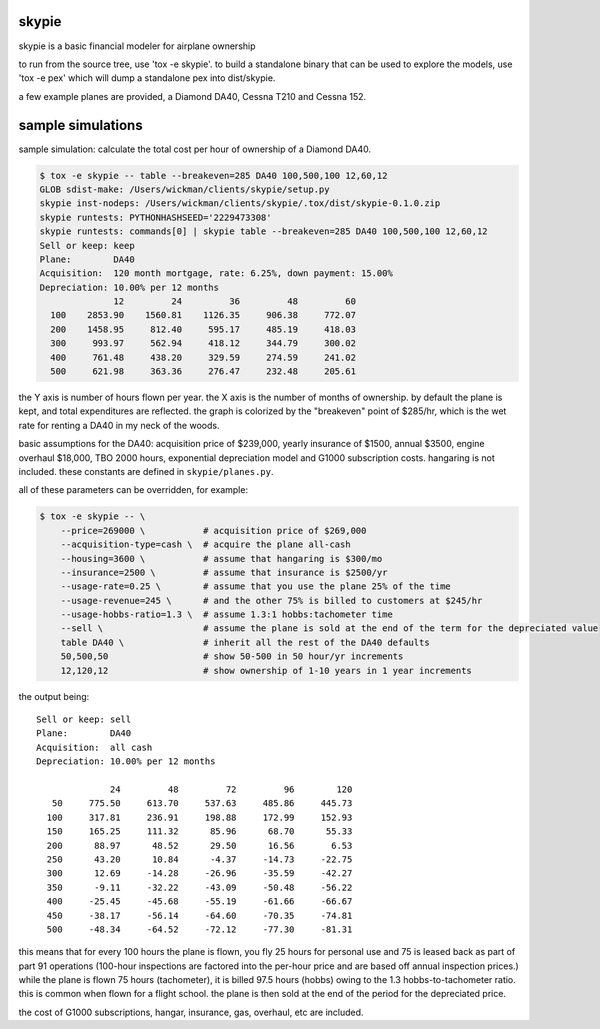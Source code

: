 skypie
======

skypie is a basic financial modeler for airplane ownership

to run from the source tree, use 'tox -e skypie'.  to build a standalone binary
that can be used to explore the models, use 'tox -e pex' which will dump a
standalone pex into dist/skypie.

a few example planes are provided, a Diamond DA40, Cessna T210 and Cessna 152.

sample simulations
==================

sample simulation: calculate the total cost per hour of ownership of a Diamond DA40.

.. code-block:: bash

    $ tox -e skypie -- table --breakeven=285 DA40 100,500,100 12,60,12
    GLOB sdist-make: /Users/wickman/clients/skypie/setup.py
    skypie inst-nodeps: /Users/wickman/clients/skypie/.tox/dist/skypie-0.1.0.zip
    skypie runtests: PYTHONHASHSEED='2229473308'
    skypie runtests: commands[0] | skypie table --breakeven=285 DA40 100,500,100 12,60,12
    Sell or keep: keep
    Plane:        DA40
    Acquisition:  120 month mortgage, rate: 6.25%, down payment: 15.00%
    Depreciation: 10.00% per 12 months
                  12         24         36         48         60 
      100    2853.90    1560.81    1126.35     906.38     772.07 
      200    1458.95     812.40     595.17     485.19     418.03 
      300     993.97     562.94     418.12     344.79     300.02 
      400     761.48     438.20     329.59     274.59     241.02 
      500     621.98     363.36     276.47     232.48     205.61 

the Y axis is number of hours flown per year.  the X axis is the number of
months of ownership.  by default the plane is kept, and total expenditures
are reflected.  the graph is colorized by the "breakeven" point of $285/hr,
which is the wet rate for renting a DA40 in my neck of the woods.

basic assumptions for the DA40: acquisition price of $239,000, yearly
insurance of $1500, annual $3500, engine overhaul $18,000, TBO 2000 hours,
exponential depreciation model and G1000 subscription costs.  hangaring is
not included.  these constants are defined in ``skypie/planes.py``.

all of these parameters can be overridden, for example:

.. code-block:: bash

    $ tox -e skypie -- \
        --price=269000 \           # acquisition price of $269,000
        --acquisition-type=cash \  # acquire the plane all-cash
        --housing=3600 \           # assume that hangaring is $300/mo
        --insurance=2500 \         # assume that insurance is $2500/yr
        --usage-rate=0.25 \        # assume that you use the plane 25% of the time
        --usage-revenue=245 \      # and the other 75% is billed to customers at $245/hr
        --usage-hobbs-ratio=1.3 \  # assume 1.3:1 hobbs:tachometer time
        --sell \                   # assume the plane is sold at the end of the term for the depreciated value
        table DA40 \               # inherit all the rest of the DA40 defaults
        50,500,50                  # show 50-500 in 50 hour/yr increments
        12,120,12                  # show ownership of 1-10 years in 1 year increments
..

the output being::

    Sell or keep: sell
    Plane:        DA40
    Acquisition:  all cash
    Depreciation: 10.00% per 12 months

                  24         48         72         96        120 
       50     775.50     613.70     537.63     485.86     445.73 
      100     317.81     236.91     198.88     172.99     152.93 
      150     165.25     111.32      85.96      68.70      55.33 
      200      88.97      48.52      29.50      16.56       6.53 
      250      43.20      10.84      -4.37     -14.73     -22.75 
      300      12.69     -14.28     -26.96     -35.59     -42.27 
      350      -9.11     -32.22     -43.09     -50.48     -56.22 
      400     -25.45     -45.68     -55.19     -61.66     -66.67 
      450     -38.17     -56.14     -64.60     -70.35     -74.81 
      500     -48.34     -64.52     -72.12     -77.30     -81.31 


this means that for every 100 hours the plane is flown, you fly 25 hours for personal use and 75 is
leased back as part of part 91 operations (100-hour inspections are factored into the per-hour
price and are based off annual inspection prices.)  while the plane is flown 75 hours (tachometer),
it is billed 97.5 hours (hobbs) owing to the 1.3 hobbs-to-tachometer ratio.  this is common when
flown for a flight school.  the plane is then sold at the end of the period for the depreciated
price.

the cost of G1000 subscriptions, hangar, insurance, gas, overhaul, etc are included.
